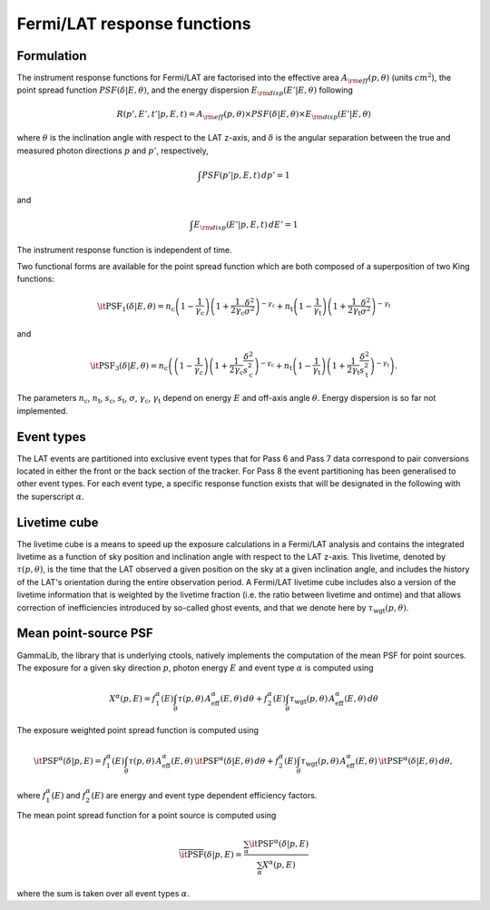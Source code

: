 .. _um_irf_lat:

Fermi/LAT response functions
----------------------------

Formulation
~~~~~~~~~~~

The instrument response functions for Fermi/LAT are factorised into
the effective area :math:`A_{\rm eff}(p,\theta)` (units :math:`cm^2`),
the point spread function :math:`PSF(\delta|E,\theta)`,
and the energy dispersion :math:`E_{\rm disp}(E'|E,\theta)`
following

.. math::
    R(p',E',t'|p,E,t) = A_{\rm eff}(p,\theta) \times PSF(\delta|E,\theta)
                        \times E_{\rm disp}(E'|E,\theta)

where :math:`\theta` is the inclination angle with respect to the LAT z-axis,
and :math:`\delta` is the angular separation between the true and measured
photon directions :math:`p` and :math:`p'`, respectively,

.. math::
   \int PSF(p'|p,E,t) \, dp' = 1

and

.. math::
   \int E_{\rm disp}(E'|p,E,t) \, dE' = 1

The instrument response function is independent of time.

Two functional forms are available for the point spread function which are both
composed of a superposition of two King functions:

.. math::
   \mathrm{\it PSF}_1(\delta | E, \theta) =
   n_\mathrm{c}
   \left( 1-\frac{1}{\gamma_\mathrm{c}} \right)
   \left( 1 + \frac{1}{2\gamma_\mathrm{c}} \frac{\delta^2}{\sigma^2} \right)^{-\gamma_\mathrm{c}}
   + n_\mathrm{t}
   \left( 1-\frac{1}{\gamma_\mathrm{t}} \right)
   \left( 1 + \frac{1}{2\gamma_\mathrm{t}} \frac{\delta^2}{\sigma^2} \right)^{-\gamma_\mathrm{t}}

and

.. math::
   \mathrm{\it PSF}_3(\delta | E, \theta) =
   n_\mathrm{c}
   \left(
   \left( 1-\frac{1}{\gamma_\mathrm{c}} \right)
   \left( 1 + \frac{1}{2\gamma_\mathrm{c}} \frac{\delta^2}{s_\mathrm{c}^2} \right)^{-\gamma_\mathrm{c}} \right.
   \left.
   + n_\mathrm{t}
   \left( 1-\frac{1}{\gamma_\mathrm{t}} \right)
   \left( 1 + \frac{1}{2\gamma_\mathrm{t}} \frac{\delta^2}{s_\mathrm{t}^2} \right)^{-\gamma_\mathrm{t}}
   \right).

The parameters :math:`n_\mathrm{c}`, :math:`n_\mathrm{t}`, :math:`s_\mathrm{c}`,
:math:`s_\mathrm{t}`, :math:`\sigma`, :math:`\gamma_\mathrm{c}`,
:math:`\gamma_\mathrm{t}` depend on energy :math:`E` and off-axis angle
:math:`\theta`.
Energy dispersion is so far not implemented.


Event types
~~~~~~~~~~~

The LAT events are partitioned into exclusive event types that for Pass 6 and
Pass 7 data correspond to pair conversions located in either the front or the
back section of the tracker. For Pass 8 the event partitioning has been
generalised to other event types. For each event type, a specific response
function exists that will be designated in the following with the superscript
:math:`\alpha`.


Livetime cube
~~~~~~~~~~~~~

The livetime cube is a means to speed up the exposure calculations in a
Fermi/LAT analysis and contains the integrated livetime as a function of sky
position and inclination angle with respect to the LAT z-axis.
This livetime, denoted by :math:`\tau(p,\theta)`, is the time that the LAT
observed a given position on the sky at a given inclination angle, and includes
the history of the LAT's orientation during the entire observation period.
A Fermi/LAT livetime cube includes also a version of the livetime information
that is weighted by the livetime fraction (i.e. the ratio between livetime and
ontime) and that allows correction of inefficiencies introduced by so-called
ghost events, and that we denote here by :math:`\tau_\mathrm{wgt}(p,\theta)`.


Mean point-source PSF
~~~~~~~~~~~~~~~~~~~~~

GammaLib, the library that is underlying ctools, natively implements the
computation of the mean PSF for point sources.
The exposure for a given sky direction :math:`p`, photon energy :math:`E` and
event type :math:`\alpha` is computed using

.. math::
   X^\alpha(p, E) = f_1^\alpha(E) \int_{\theta} \tau(p,\theta) \,
                    A_\mathrm{eff}^\alpha(E,\theta) \, d\theta
                  + f_2^\alpha(E) \int_{\theta} \tau_\mathrm{wgt}(p,\theta)
                    \, A_\mathrm{eff}^\alpha(E,\theta) \, d\theta

The exposure weighted point spread function is computed using

.. math::
   \mathrm{\it PSF}^\alpha(\delta|p,E) =
          f_1^\alpha(E) \int_{\theta} \tau(p,\theta) \,
          A_\mathrm{eff}^\alpha(E, \theta) \,
          \mathrm{\it PSF}^\alpha(\delta|E,\theta) \, d\theta
        + f_2^\alpha(E) \int_{\theta} \tau_\mathrm{wgt}(p,\theta) \,
          A_\mathrm{eff}^\alpha(E,\theta) \, \mathrm{\it PSF}^\alpha(\delta|E,\theta) \,
          d\theta,

where :math:`f_1^\alpha(E)` and :math:`f_2^\alpha(E)` are energy and event
type dependent efficiency factors.

The mean point spread function for a point source is computed using

.. math::
   \overline{\mathrm{\it PSF}}(\delta|p,E) =
             \frac{\sum_\alpha \mathrm{\it PSF}^\alpha(\delta|p,E)}
                  {\sum_\alpha X^\alpha(p,E)}

where the sum is taken over all event types :math:`\alpha`.

